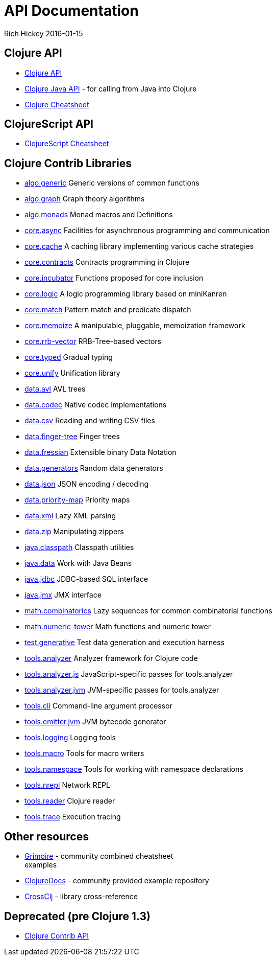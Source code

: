 = API Documentation
Rich Hickey 2016-01-15
:jbake-type: page
:toc: macro
:icons: font

ifdef::env-github,env-browser[:outfilesuffix: .adoc]

== Clojure API

* http://clojure.github.io/clojure/[Clojure API]
* http://clojure.github.io/clojure/javadoc/[Clojure Java API] - for calling
  from Java into Clojure
* <<cheatsheet#,Clojure Cheatsheet>>

== ClojureScript API

* http://cljs.info/cheatsheet/[ClojureScript Cheatsheet]

== Clojure Contrib Libraries

* http://clojure.github.io/algo.generic/[algo.generic] Generic versions of
  common functions
* http://clojure.github.io/algo.graph/[algo.graph] Graph theory algorithms
* http://clojure.github.io/algo.monads/[algo.monads] Monad macros and
  Definitions
* http://clojure.github.io/core.async/[core.async] Facilities for asynchronous
  programming and communication
* http://clojure.github.io/core.cache/[core.cache] A caching library
  implementing various cache strategies
* http://clojure.github.io/core.contracts/[core.contracts] Contracts
  programming in Clojure
* http://clojure.github.io/core.incubator/[core.incubator] Functions proposed
  for core inclusion
* http://clojure.github.io/core.logic/[core.logic] A logic programming library
  based on miniKanren
* http://clojure.github.io/core.match/[core.match] Pattern match and predicate
  dispatch
* http://clojure.github.io/core.memoize/[core.memoize] A manipulable,
  pluggable, memoization framework
* http://clojure.github.io/core.rrb-vector/[core.rrb-vector] RRB-Tree-based
  vectors
* http://clojure.github.io/core.typed/[core.typed] Gradual typing
* http://clojure.github.io/core.unify/[core.unify] Unification library
* http://clojure.github.io/data.avl/[data.avl] AVL trees
* http://clojure.github.io/data.codec/[data.codec] Native codec
  implementations
* http://clojure.github.io/data.csv/[data.csv] Reading and writing CSV files
* http://clojure.github.io/data.finger-tree/[data.finger-tree] Finger trees
* http://clojure.github.io/data.fressian/[data.fressian] Extensible binary
  Data Notation
* http://clojure.github.io/data.generators/[data.generators] Random data
  generators
* http://clojure.github.io/data.json/[data.json] JSON encoding / decoding
* http://clojure.github.io/data.priority-map/[data.priority-map] Priority maps
* http://clojure.github.io/data.xml/[data.xml] Lazy XML parsing
* http://clojure.github.io/data.zip/[data.zip] Manipulating zippers
* http://clojure.github.io/java.classpath/[java.classpath] Classpath utilities
* http://clojure.github.io/java.data/[java.data] Work with Java Beans
* http://clojure.github.io/java.jdbc/[java.jdbc] JDBC-based SQL interface
* http://clojure.github.io/java.jmx/[java.jmx] JMX interface
* http://clojure.github.io/math.combinatorics/[math.combinatorics] Lazy
  sequences for common combinatorial functions
* http://clojure.github.io/math.numeric-tower/[math.numeric-tower] Math
  functions and numeric tower
* http://clojure.github.io/test.generative/[test.generative] Test data
  generation and execution harness
* http://clojure.github.io/tools.analyzer/[tools.analyzer] Analyzer framework
  for Clojure code
* http://clojure.github.io/tools.analyzer.js/[tools.analyzer.js]
  JavaScript-specific passes for tools.analyzer
* http://clojure.github.io/tools.analyzer.jvm/[tools.analyzer.jvm]
  JVM-specific passes for tools.analyzer
* http://clojure.github.io/tools.cli/[tools.cli] Command-line argument
  processor
* http://clojure.github.io/tools.emitter.jvm/[tools.emitter.jvm] JVM bytecode
  generator
* http://clojure.github.io/tools.logging/[tools.logging] Logging tools
* http://clojure.github.io/tools.macro/[tools.macro] Tools for macro writers
* http://clojure.github.io/tools.namespace/[tools.namespace] Tools for working
  with namespace declarations
* http://clojure.github.io/tools.nrepl/[tools.nrepl] Network REPL
* http://clojure.github.io/tools.reader/[tools.reader] Clojure reader
* http://clojure.github.io/tools.trace/[tools.trace] Execution tracing

== Other resources

* http://grimoire.arrdem.com/[Grimoire] - community combined cheatsheet +
  examples
* http://clojuredocs.org[ClojureDocs] - community provided example repository
* http://crossclj.info/[CrossClj] - library cross-reference

== Deprecated (pre Clojure 1.3)

* http://clojure.github.io/clojure-contrib/[Clojure Contrib API]
